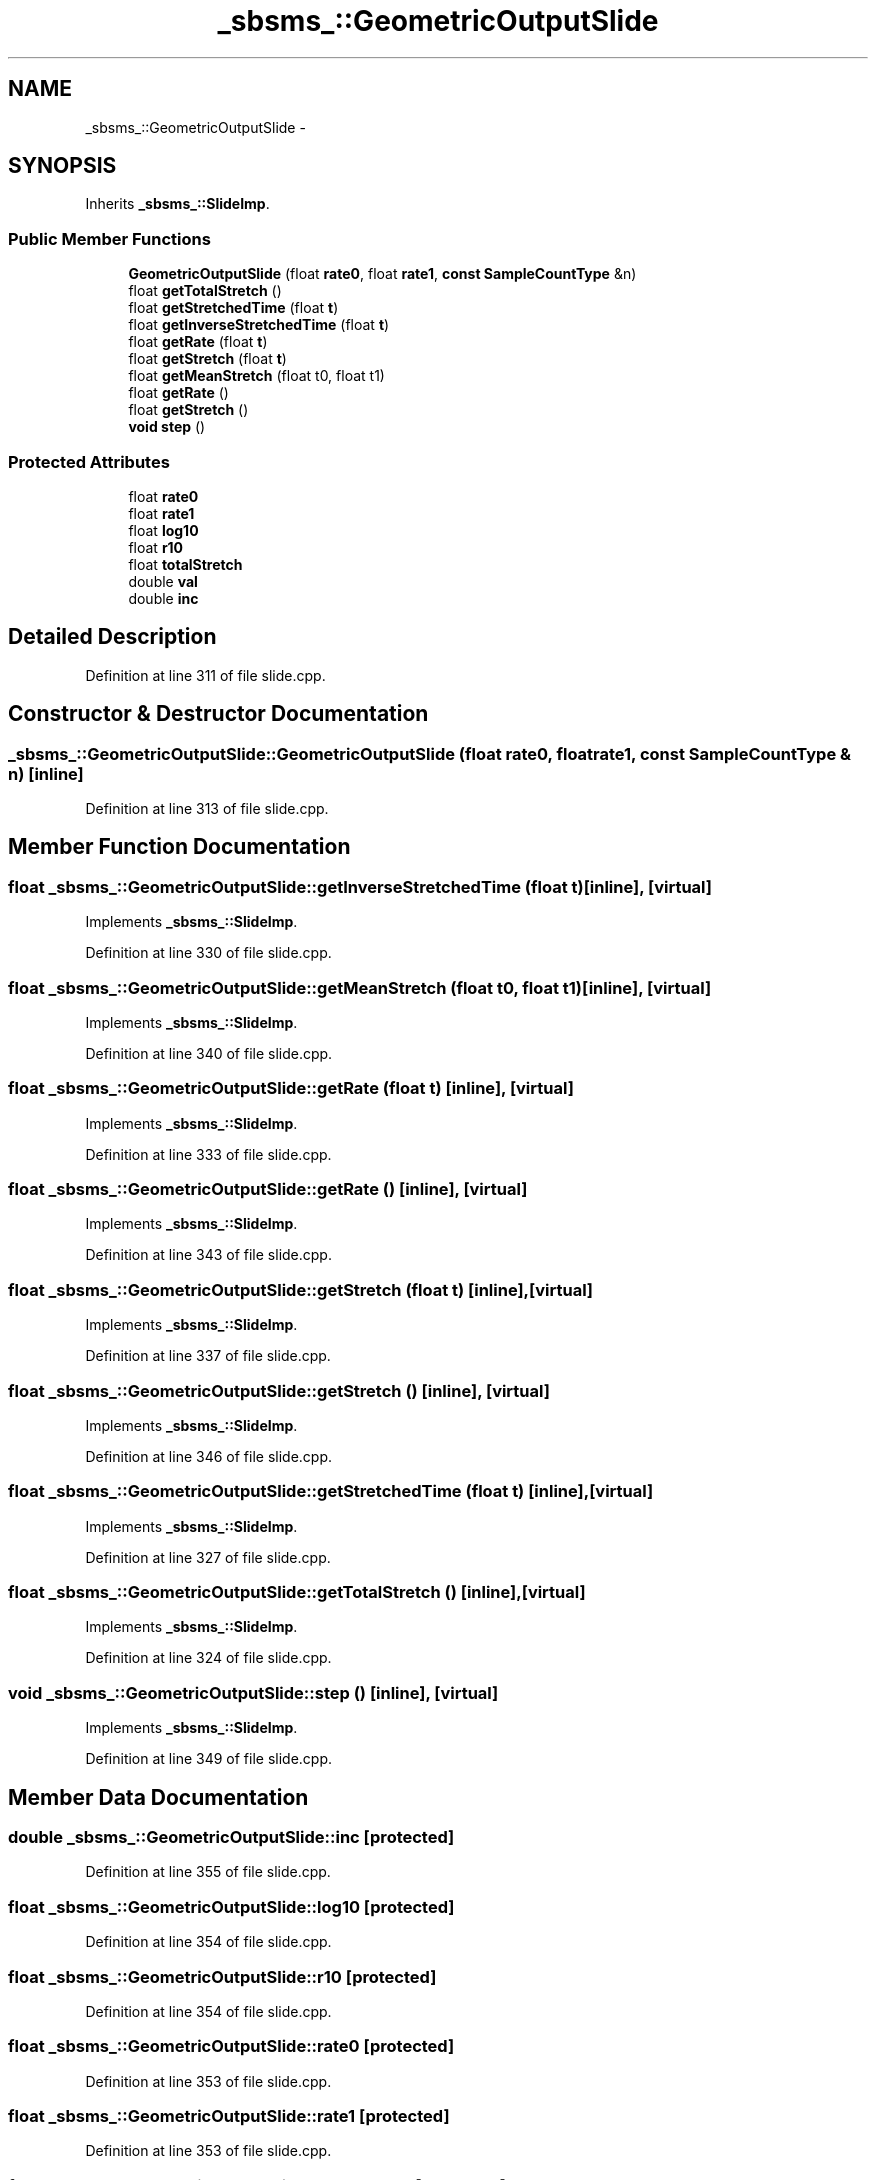 .TH "_sbsms_::GeometricOutputSlide" 3 "Thu Apr 28 2016" "Audacity" \" -*- nroff -*-
.ad l
.nh
.SH NAME
_sbsms_::GeometricOutputSlide \- 
.SH SYNOPSIS
.br
.PP
.PP
Inherits \fB_sbsms_::SlideImp\fP\&.
.SS "Public Member Functions"

.in +1c
.ti -1c
.RI "\fBGeometricOutputSlide\fP (float \fBrate0\fP, float \fBrate1\fP, \fBconst\fP \fBSampleCountType\fP &n)"
.br
.ti -1c
.RI "float \fBgetTotalStretch\fP ()"
.br
.ti -1c
.RI "float \fBgetStretchedTime\fP (float \fBt\fP)"
.br
.ti -1c
.RI "float \fBgetInverseStretchedTime\fP (float \fBt\fP)"
.br
.ti -1c
.RI "float \fBgetRate\fP (float \fBt\fP)"
.br
.ti -1c
.RI "float \fBgetStretch\fP (float \fBt\fP)"
.br
.ti -1c
.RI "float \fBgetMeanStretch\fP (float t0, float t1)"
.br
.ti -1c
.RI "float \fBgetRate\fP ()"
.br
.ti -1c
.RI "float \fBgetStretch\fP ()"
.br
.ti -1c
.RI "\fBvoid\fP \fBstep\fP ()"
.br
.in -1c
.SS "Protected Attributes"

.in +1c
.ti -1c
.RI "float \fBrate0\fP"
.br
.ti -1c
.RI "float \fBrate1\fP"
.br
.ti -1c
.RI "float \fBlog10\fP"
.br
.ti -1c
.RI "float \fBr10\fP"
.br
.ti -1c
.RI "float \fBtotalStretch\fP"
.br
.ti -1c
.RI "double \fBval\fP"
.br
.ti -1c
.RI "double \fBinc\fP"
.br
.in -1c
.SH "Detailed Description"
.PP 
Definition at line 311 of file slide\&.cpp\&.
.SH "Constructor & Destructor Documentation"
.PP 
.SS "_sbsms_::GeometricOutputSlide::GeometricOutputSlide (float rate0, float rate1, \fBconst\fP \fBSampleCountType\fP & n)\fC [inline]\fP"

.PP
Definition at line 313 of file slide\&.cpp\&.
.SH "Member Function Documentation"
.PP 
.SS "float _sbsms_::GeometricOutputSlide::getInverseStretchedTime (float t)\fC [inline]\fP, \fC [virtual]\fP"

.PP
Implements \fB_sbsms_::SlideImp\fP\&.
.PP
Definition at line 330 of file slide\&.cpp\&.
.SS "float _sbsms_::GeometricOutputSlide::getMeanStretch (float t0, float t1)\fC [inline]\fP, \fC [virtual]\fP"

.PP
Implements \fB_sbsms_::SlideImp\fP\&.
.PP
Definition at line 340 of file slide\&.cpp\&.
.SS "float _sbsms_::GeometricOutputSlide::getRate (float t)\fC [inline]\fP, \fC [virtual]\fP"

.PP
Implements \fB_sbsms_::SlideImp\fP\&.
.PP
Definition at line 333 of file slide\&.cpp\&.
.SS "float _sbsms_::GeometricOutputSlide::getRate ()\fC [inline]\fP, \fC [virtual]\fP"

.PP
Implements \fB_sbsms_::SlideImp\fP\&.
.PP
Definition at line 343 of file slide\&.cpp\&.
.SS "float _sbsms_::GeometricOutputSlide::getStretch (float t)\fC [inline]\fP, \fC [virtual]\fP"

.PP
Implements \fB_sbsms_::SlideImp\fP\&.
.PP
Definition at line 337 of file slide\&.cpp\&.
.SS "float _sbsms_::GeometricOutputSlide::getStretch ()\fC [inline]\fP, \fC [virtual]\fP"

.PP
Implements \fB_sbsms_::SlideImp\fP\&.
.PP
Definition at line 346 of file slide\&.cpp\&.
.SS "float _sbsms_::GeometricOutputSlide::getStretchedTime (float t)\fC [inline]\fP, \fC [virtual]\fP"

.PP
Implements \fB_sbsms_::SlideImp\fP\&.
.PP
Definition at line 327 of file slide\&.cpp\&.
.SS "float _sbsms_::GeometricOutputSlide::getTotalStretch ()\fC [inline]\fP, \fC [virtual]\fP"

.PP
Implements \fB_sbsms_::SlideImp\fP\&.
.PP
Definition at line 324 of file slide\&.cpp\&.
.SS "\fBvoid\fP _sbsms_::GeometricOutputSlide::step ()\fC [inline]\fP, \fC [virtual]\fP"

.PP
Implements \fB_sbsms_::SlideImp\fP\&.
.PP
Definition at line 349 of file slide\&.cpp\&.
.SH "Member Data Documentation"
.PP 
.SS "double _sbsms_::GeometricOutputSlide::inc\fC [protected]\fP"

.PP
Definition at line 355 of file slide\&.cpp\&.
.SS "float _sbsms_::GeometricOutputSlide::log10\fC [protected]\fP"

.PP
Definition at line 354 of file slide\&.cpp\&.
.SS "float _sbsms_::GeometricOutputSlide::r10\fC [protected]\fP"

.PP
Definition at line 354 of file slide\&.cpp\&.
.SS "float _sbsms_::GeometricOutputSlide::rate0\fC [protected]\fP"

.PP
Definition at line 353 of file slide\&.cpp\&.
.SS "float _sbsms_::GeometricOutputSlide::rate1\fC [protected]\fP"

.PP
Definition at line 353 of file slide\&.cpp\&.
.SS "float _sbsms_::GeometricOutputSlide::totalStretch\fC [protected]\fP"

.PP
Definition at line 354 of file slide\&.cpp\&.
.SS "double _sbsms_::GeometricOutputSlide::val\fC [protected]\fP"

.PP
Definition at line 355 of file slide\&.cpp\&.

.SH "Author"
.PP 
Generated automatically by Doxygen for Audacity from the source code\&.
